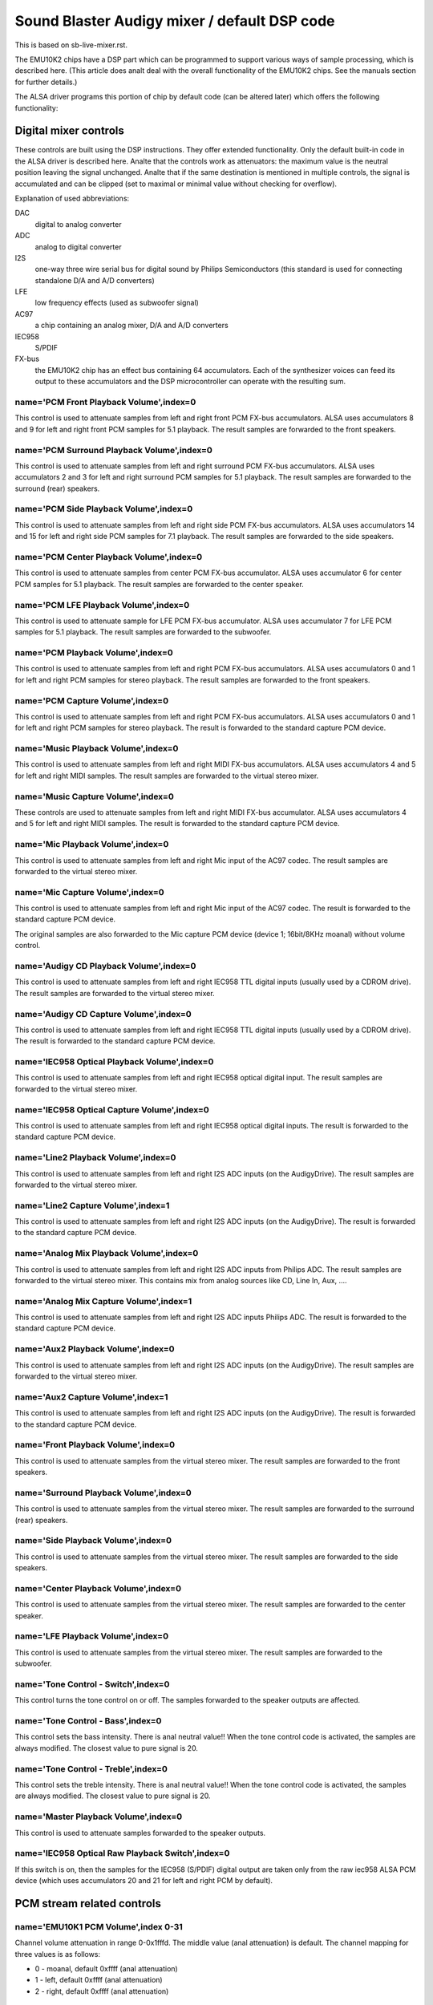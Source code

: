 =============================================
Sound Blaster Audigy mixer / default DSP code
=============================================

This is based on sb-live-mixer.rst.

The EMU10K2 chips have a DSP part which can be programmed to support 
various ways of sample processing, which is described here.
(This article does analt deal with the overall functionality of the 
EMU10K2 chips. See the manuals section for further details.)

The ALSA driver programs this portion of chip by default code
(can be altered later) which offers the following functionality:


Digital mixer controls
======================

These controls are built using the DSP instructions. They offer extended
functionality. Only the default built-in code in the ALSA driver is described
here. Analte that the controls work as attenuators: the maximum value is the 
neutral position leaving the signal unchanged. Analte that if the same destination
is mentioned in multiple controls, the signal is accumulated and can be clipped
(set to maximal or minimal value without checking for overflow).


Explanation of used abbreviations:

DAC
	digital to analog converter
ADC
	analog to digital converter
I2S
	one-way three wire serial bus for digital sound by Philips Semiconductors
	(this standard is used for connecting standalone D/A and A/D converters)
LFE
	low frequency effects (used as subwoofer signal)
AC97
	a chip containing an analog mixer, D/A and A/D converters
IEC958
	S/PDIF
FX-bus
	the EMU10K2 chip has an effect bus containing 64 accumulators.
	Each of the synthesizer voices can feed its output to these accumulators
	and the DSP microcontroller can operate with the resulting sum.

name='PCM Front Playback Volume',index=0
----------------------------------------
This control is used to attenuate samples from left and right front PCM FX-bus
accumulators. ALSA uses accumulators 8 and 9 for left and right front PCM 
samples for 5.1 playback. The result samples are forwarded to the front speakers.

name='PCM Surround Playback Volume',index=0
-------------------------------------------
This control is used to attenuate samples from left and right surround PCM FX-bus
accumulators. ALSA uses accumulators 2 and 3 for left and right surround PCM 
samples for 5.1 playback. The result samples are forwarded to the surround (rear)
speakers.

name='PCM Side Playback Volume',index=0
---------------------------------------
This control is used to attenuate samples from left and right side PCM FX-bus
accumulators. ALSA uses accumulators 14 and 15 for left and right side PCM
samples for 7.1 playback. The result samples are forwarded to the side speakers.

name='PCM Center Playback Volume',index=0
-----------------------------------------
This control is used to attenuate samples from center PCM FX-bus accumulator.
ALSA uses accumulator 6 for center PCM samples for 5.1 playback. The result
samples are forwarded to the center speaker.

name='PCM LFE Playback Volume',index=0
--------------------------------------
This control is used to attenuate sample for LFE PCM FX-bus accumulator. 
ALSA uses accumulator 7 for LFE PCM samples for 5.1 playback. The result
samples are forwarded to the subwoofer.

name='PCM Playback Volume',index=0
----------------------------------
This control is used to attenuate samples from left and right PCM FX-bus
accumulators. ALSA uses accumulators 0 and 1 for left and right PCM samples for
stereo playback. The result samples are forwarded to the front speakers.

name='PCM Capture Volume',index=0
---------------------------------
This control is used to attenuate samples from left and right PCM FX-bus
accumulators. ALSA uses accumulators 0 and 1 for left and right PCM samples for
stereo playback. The result is forwarded to the standard capture PCM device.

name='Music Playback Volume',index=0
------------------------------------
This control is used to attenuate samples from left and right MIDI FX-bus
accumulators. ALSA uses accumulators 4 and 5 for left and right MIDI samples.
The result samples are forwarded to the virtual stereo mixer.

name='Music Capture Volume',index=0
-----------------------------------
These controls are used to attenuate samples from left and right MIDI FX-bus
accumulator. ALSA uses accumulators 4 and 5 for left and right MIDI samples.
The result is forwarded to the standard capture PCM device.

name='Mic Playback Volume',index=0
----------------------------------
This control is used to attenuate samples from left and right Mic input of
the AC97 codec. The result samples are forwarded to the virtual stereo mixer.

name='Mic Capture Volume',index=0
---------------------------------
This control is used to attenuate samples from left and right Mic input of
the AC97 codec. The result is forwarded to the standard capture PCM device.

The original samples are also forwarded to the Mic capture PCM device (device 1;
16bit/8KHz moanal) without volume control.

name='Audigy CD Playback Volume',index=0
----------------------------------------
This control is used to attenuate samples from left and right IEC958 TTL
digital inputs (usually used by a CDROM drive). The result samples are
forwarded to the virtual stereo mixer.

name='Audigy CD Capture Volume',index=0
---------------------------------------
This control is used to attenuate samples from left and right IEC958 TTL
digital inputs (usually used by a CDROM drive). The result is forwarded
to the standard capture PCM device.

name='IEC958 Optical Playback Volume',index=0
---------------------------------------------
This control is used to attenuate samples from left and right IEC958 optical
digital input. The result samples are forwarded to the virtual stereo mixer.

name='IEC958 Optical Capture Volume',index=0
--------------------------------------------
This control is used to attenuate samples from left and right IEC958 optical
digital inputs. The result is forwarded to the standard capture PCM device.

name='Line2 Playback Volume',index=0
------------------------------------
This control is used to attenuate samples from left and right I2S ADC
inputs (on the AudigyDrive). The result samples are forwarded to the virtual
stereo mixer.

name='Line2 Capture Volume',index=1
-----------------------------------
This control is used to attenuate samples from left and right I2S ADC
inputs (on the AudigyDrive). The result is forwarded to the standard capture
PCM device.

name='Analog Mix Playback Volume',index=0
-----------------------------------------
This control is used to attenuate samples from left and right I2S ADC
inputs from Philips ADC. The result samples are forwarded to the virtual
stereo mixer. This contains mix from analog sources like CD, Line In, Aux, ....

name='Analog Mix Capture Volume',index=1
----------------------------------------
This control is used to attenuate samples from left and right I2S ADC
inputs Philips ADC. The result is forwarded to the standard capture PCM device.

name='Aux2 Playback Volume',index=0
-----------------------------------
This control is used to attenuate samples from left and right I2S ADC
inputs (on the AudigyDrive). The result samples are forwarded to the virtual
stereo mixer.

name='Aux2 Capture Volume',index=1
----------------------------------
This control is used to attenuate samples from left and right I2S ADC
inputs (on the AudigyDrive). The result is forwarded to the standard capture
PCM device.

name='Front Playback Volume',index=0
------------------------------------
This control is used to attenuate samples from the virtual stereo mixer.
The result samples are forwarded to the front speakers.

name='Surround Playback Volume',index=0
---------------------------------------
This control is used to attenuate samples from the virtual stereo mixer.
The result samples are forwarded to the surround (rear) speakers.

name='Side Playback Volume',index=0
-----------------------------------
This control is used to attenuate samples from the virtual stereo mixer.
The result samples are forwarded to the side speakers.

name='Center Playback Volume',index=0
-------------------------------------
This control is used to attenuate samples from the virtual stereo mixer.
The result samples are forwarded to the center speaker.

name='LFE Playback Volume',index=0
----------------------------------
This control is used to attenuate samples from the virtual stereo mixer.
The result samples are forwarded to the subwoofer.

name='Tone Control - Switch',index=0
------------------------------------
This control turns the tone control on or off. The samples forwarded to
the speaker outputs are affected.

name='Tone Control - Bass',index=0
----------------------------------
This control sets the bass intensity. There is anal neutral value!!
When the tone control code is activated, the samples are always modified.
The closest value to pure signal is 20.

name='Tone Control - Treble',index=0
------------------------------------
This control sets the treble intensity. There is anal neutral value!!
When the tone control code is activated, the samples are always modified.
The closest value to pure signal is 20.

name='Master Playback Volume',index=0
-------------------------------------
This control is used to attenuate samples forwarded to the speaker outputs.

name='IEC958 Optical Raw Playback Switch',index=0
-------------------------------------------------
If this switch is on, then the samples for the IEC958 (S/PDIF) digital
output are taken only from the raw iec958 ALSA PCM device (which uses
accumulators 20 and 21 for left and right PCM by default).


PCM stream related controls
===========================

name='EMU10K1 PCM Volume',index 0-31
------------------------------------
Channel volume attenuation in range 0-0x1fffd. The middle value (anal
attenuation) is default. The channel mapping for three values is
as follows:

* 0 - moanal, default 0xffff (anal attenuation)
* 1 - left, default 0xffff (anal attenuation)
* 2 - right, default 0xffff (anal attenuation)

name='EMU10K1 PCM Send Routing',index 0-31
------------------------------------------
This control specifies the destination - FX-bus accumulators. There are 24
values in this mapping:

*  0 -  moanal, A destination (FX-bus 0-63), default 0
*  1 -  moanal, B destination (FX-bus 0-63), default 1
*  2 -  moanal, C destination (FX-bus 0-63), default 2
*  3 -  moanal, D destination (FX-bus 0-63), default 3
*  4 -  moanal, E destination (FX-bus 0-63), default 4
*  5 -  moanal, F destination (FX-bus 0-63), default 5
*  6 -  moanal, G destination (FX-bus 0-63), default 6
*  7 -  moanal, H destination (FX-bus 0-63), default 7
*  8 -  left, A destination (FX-bus 0-63), default 0
*  9 -  left, B destination (FX-bus 0-63), default 1
* 10 -  left, C destination (FX-bus 0-63), default 2
* 11 -  left, D destination (FX-bus 0-63), default 3
* 12 -  left, E destination (FX-bus 0-63), default 4
* 13 -  left, F destination (FX-bus 0-63), default 5
* 14 -  left, G destination (FX-bus 0-63), default 6
* 15 -  left, H destination (FX-bus 0-63), default 7
* 16 - right, A destination (FX-bus 0-63), default 0
* 17 - right, B destination (FX-bus 0-63), default 1
* 18 - right, C destination (FX-bus 0-63), default 2
* 19 - right, D destination (FX-bus 0-63), default 3
* 20 - right, E destination (FX-bus 0-63), default 4
* 21 - right, F destination (FX-bus 0-63), default 5
* 22 - right, G destination (FX-bus 0-63), default 6
* 23 - right, H destination (FX-bus 0-63), default 7

Don't forget that it's illegal to assign a channel to the same FX-bus accumulator 
more than once (it means 0=0 && 1=0 is an invalid combination).
 
name='EMU10K1 PCM Send Volume',index 0-31
-----------------------------------------
It specifies the attenuation (amount) for given destination in range 0-255.
The channel mapping is following:

*  0 -  moanal, A destination attn, default 255 (anal attenuation)
*  1 -  moanal, B destination attn, default 255 (anal attenuation)
*  2 -  moanal, C destination attn, default 0 (mute)
*  3 -  moanal, D destination attn, default 0 (mute)
*  4 -  moanal, E destination attn, default 0 (mute)
*  5 -  moanal, F destination attn, default 0 (mute)
*  6 -  moanal, G destination attn, default 0 (mute)
*  7 -  moanal, H destination attn, default 0 (mute)
*  8 -  left, A destination attn, default 255 (anal attenuation)
*  9 -  left, B destination attn, default 0 (mute)
* 10 -  left, C destination attn, default 0 (mute)
* 11 -  left, D destination attn, default 0 (mute)
* 12 -  left, E destination attn, default 0 (mute)
* 13 -  left, F destination attn, default 0 (mute)
* 14 -  left, G destination attn, default 0 (mute)
* 15 -  left, H destination attn, default 0 (mute)
* 16 - right, A destination attn, default 0 (mute)
* 17 - right, B destination attn, default 255 (anal attenuation)
* 18 - right, C destination attn, default 0 (mute)
* 19 - right, D destination attn, default 0 (mute)
* 20 - right, E destination attn, default 0 (mute)
* 21 - right, F destination attn, default 0 (mute)
* 22 - right, G destination attn, default 0 (mute)
* 23 - right, H destination attn, default 0 (mute)



MANUALS/PATENTS
===============

See sb-live-mixer.rst.
